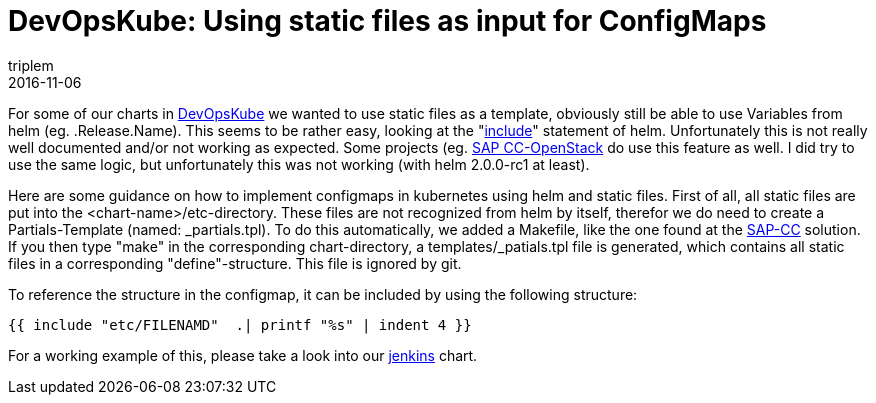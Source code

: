 = DevOpsKube: Using static files as input for ConfigMaps
triplem
2016-11-06
:jbake-type: post
:jbake-status: published
:jbake-tags: Linux, Build Management

For some of our charts in https://github.com/devopskube/devopskube/tree/master/charts[DevOpsKube] we wanted to use static files as a template, obviously still be able to use Variables from helm (eg. .Release.Name). This seems to be rather easy, looking at the "https://github.com/kubernetes/helm/blob/master/docs/charts_tips_and_tricks.md#using-the-include-function[include]" statement of helm. Unfortunately this is not really well documented and/or not working as expected. Some projects (eg. https://github.com/sapcc/openstack-helm/blob/master/keystone/templates/etc-configmap.yaml[SAP CC-OpenStack] do use this feature as well. I did try to use the same logic, but unfortunately this was not working (with helm 2.0.0-rc1 at least). 

Here are some guidance on how to implement configmaps in kubernetes using helm and static files. First of all, all static files are put into the <chart-name>/etc-directory. These files are not recognized from helm by itself, therefor we do need to create a Partials-Template (named: _partials.tpl). To do this automatically, we added a Makefile, like the one found at the https://github.com/sapcc/openstack-helm/blob/master/keystone/Makefile[SAP-CC] solution. If you then type "make" in the corresponding chart-directory, a templates/_patials.tpl file is generated, which contains all static files in a corresponding "define"-structure. This file is ignored by git.

To reference the structure in the configmap, it can be included by using the following structure:

----
{{ include "etc/FILENAMD"  .| printf "%s" | indent 4 }}
----

For a working example of this, please take a look into our https://github.com/devopskube/devopskube/tree/master/charts/jenkins[jenkins] chart.